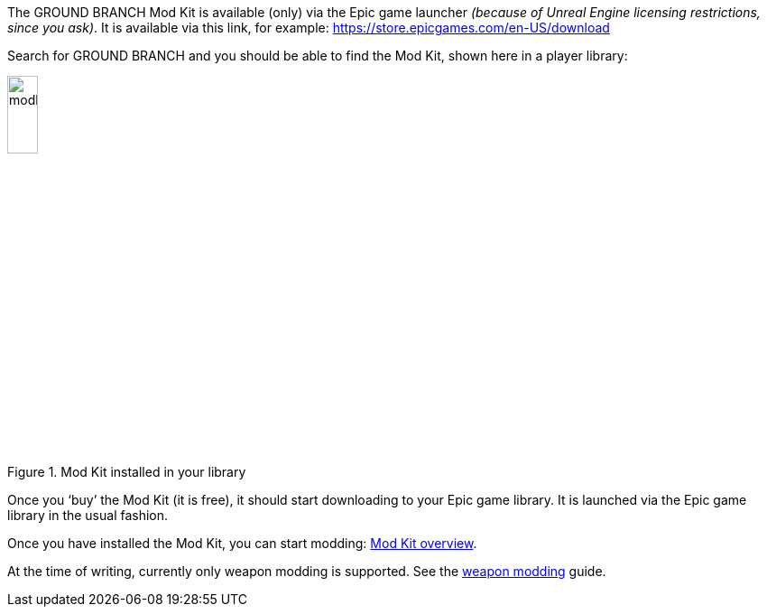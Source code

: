 The GROUND BRANCH Mod Kit is available (only) via the Epic game launcher _(because of Unreal Engine licensing restrictions, since you ask)_. It is available via this link, for example: https://store.epicgames.com/en-US/download

Search for GROUND BRANCH and you should be able to find the Mod Kit, shown here in a player library:

.Mod Kit installed in your library
image::/images/sdk/modkit_reallibraryicon.jpg[modkit_reallibraryicon.jpg,20%]
Once you '`buy`' the Mod Kit (it is free), it should start downloading to your Epic game library.
It is launched via the Epic game library in the usual fashion.

Once you have installed the Mod Kit, you can start modding: link:/modding/sdk/overview[Mod Kit overview].

At the time of writing, currently only weapon modding is supported. See the link:/modding/sdk/weapon[weapon modding] guide.
